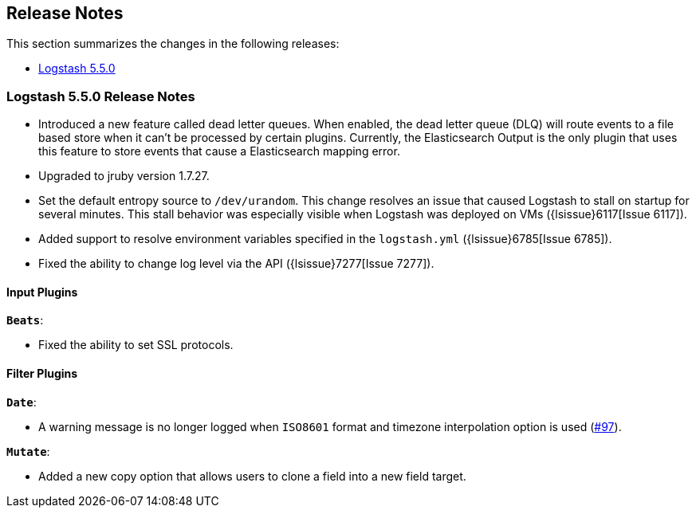 [[releasenotes]]
== Release Notes

This section summarizes the changes in the following releases:

* <<logstash-5-5-0,Logstash 5.5.0>>

[[logstash-5-5-0]]
=== Logstash 5.5.0 Release Notes

* Introduced a new feature called dead letter queues. When enabled, the dead letter queue (DLQ) 
  will route events to a file based store when it can't be processed by certain plugins. Currently, 
  the Elasticsearch Output is the only plugin that uses this feature to store events that cause a 
  Elasticsearch mapping error.
* Upgraded to jruby version 1.7.27.
* Set the default entropy source to `/dev/urandom`. This change resolves an issue that caused Logstash to 
  stall on startup for several minutes. This stall behavior was especially visible when Logstash was 
  deployed on VMs ({lsissue}6117[Issue 6117]).
* Added support to resolve environment variables specified in the `logstash.yml` ({lsissue}6785[Issue 6785]).  
* Fixed the ability to change log level via the API ({lsissue}7277[Issue 7277]).

[float]
==== Input Plugins

*`Beats`*:

* Fixed the ability to set SSL protocols.

[float]
==== Filter Plugins

*`Date`*:

* A warning message is no longer logged when `ISO8601` format and timezone interpolation option is used (https://github.com/logstash-plugins/logstash-filter-date/issues/97[#97]).

*`Mutate`*:

* Added a new copy option that allows users to clone a field into a new field target.